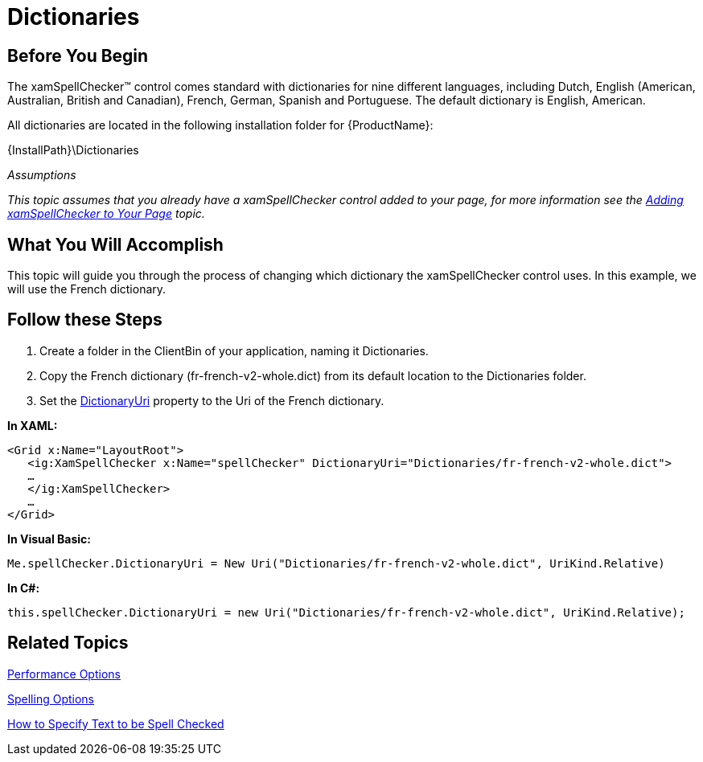 ﻿////

|metadata|
{
    "name": "xamspellchecker-dictionaries",
    "controlName": ["xamSpellChecker"],
    "tags": ["Getting Started"],
    "guid": "{ABFF9416-F8B2-4347-B402-912210AC1737}",  
    "buildFlags": [],
    "createdOn": "2016-05-25T18:21:59.1703827Z"
}
|metadata|
////

= Dictionaries

== Before You Begin

The xamSpellChecker™ control comes standard with dictionaries for nine different languages, including Dutch, English (American, Australian, British and Canadian), French, German, Spanish and Portuguese. The default dictionary is English, American.

All dictionaries are located in the following installation folder for {ProductName}:

{InstallPath}\Dictionaries

_Assumptions_

_This topic assumes that you already have a xamSpellChecker control added to your page, for more information see the link:xamspellchecker-adding-xamspellchecker-to-your-page.html[Adding xamSpellChecker to Your Page] topic._

== What You Will Accomplish

This topic will guide you through the process of changing which dictionary the xamSpellChecker control uses. In this example, we will use the French dictionary.

== Follow these Steps

[start=1]
. Create a folder in the ClientBin of your application, naming it Dictionaries.
[start=2]
. Copy the French dictionary (fr-french-v2-whole.dict) from its default location to the Dictionaries folder.
[start=3]
. Set the link:{ApiPlatform}controls.interactions.xamspellchecker{ApiVersion}~infragistics.controls.interactions.xamspellchecker~dictionaryuri.html[DictionaryUri] property to the Uri of the French dictionary.

*In XAML:*

----
<Grid x:Name="LayoutRoot">
   <ig:XamSpellChecker x:Name="spellChecker" DictionaryUri="Dictionaries/fr-french-v2-whole.dict">
   …
   </ig:XamSpellChecker>
   …
</Grid>
----

*In Visual Basic:*

----
Me.spellChecker.DictionaryUri = New Uri("Dictionaries/fr-french-v2-whole.dict", UriKind.Relative)
----

*In C#:*

----
this.spellChecker.DictionaryUri = new Uri("Dictionaries/fr-french-v2-whole.dict", UriKind.Relative);
----

== Related Topics

link:xamspellchecker-performance-options.html[Performance Options]

link:xamspellchecker-spelling-options.html[Spelling Options]

link:xamspellchecker-how-to-specify-text-to-be-spell-checked.html[How to Specify Text to be Spell Checked]